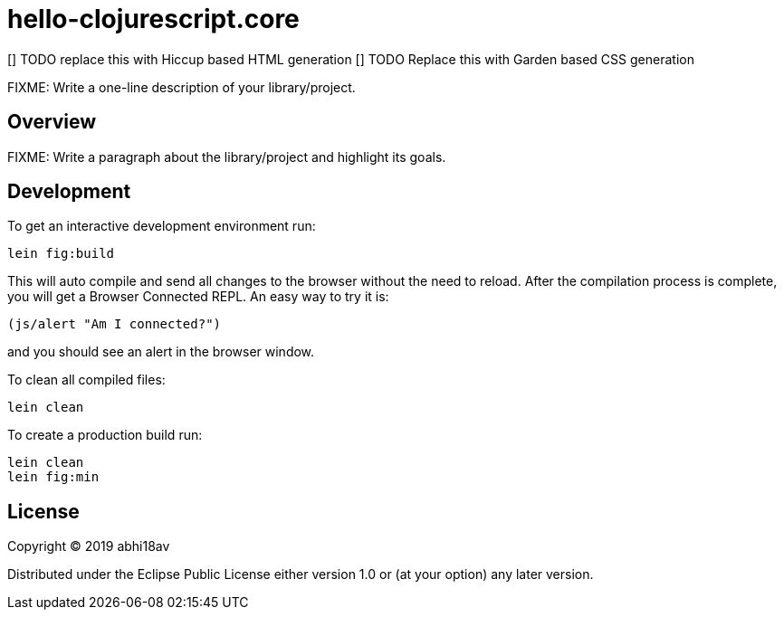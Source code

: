 = hello-clojurescript.core

[] TODO replace this with Hiccup based HTML generation
[] TODO Replace this with Garden based CSS generation 


FIXME: Write a one-line description of your library/project.

== Overview

FIXME: Write a paragraph about the library/project and highlight its goals.

== Development

To get an interactive development environment run:

    lein fig:build

This will auto compile and send all changes to the browser without the
need to reload. After the compilation process is complete, you will
get a Browser Connected REPL. An easy way to try it is:

    (js/alert "Am I connected?")

and you should see an alert in the browser window.

To clean all compiled files:

	lein clean

To create a production build run:

	lein clean
	lein fig:min


== License

Copyright © 2019 abhi18av

Distributed under the Eclipse Public License either version 1.0 or (at your option) any later version.
